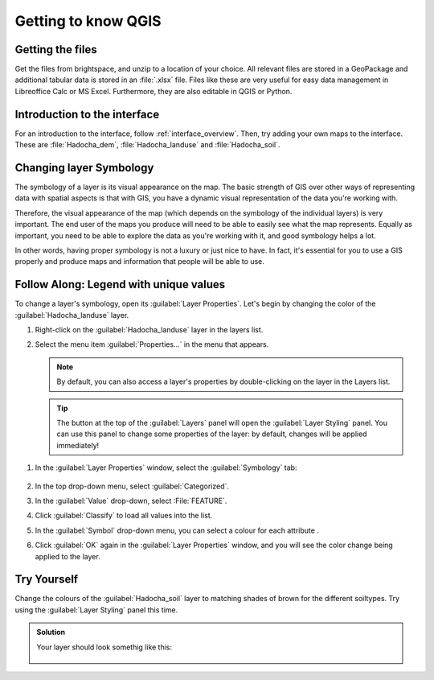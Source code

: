 ====================
Getting to know QGIS
====================

|basic| Getting the files
-------------------------

.. todo: See if we can get this from the Git repository - need to allow sharing
   from WU(R)


Get the files from brightspace, and unzip to a location of your choice. All
relevant files are stored in a GeoPackage and additional tabular data is stored
in an :file:`.xlsx` file. Files like these are very useful for easy data
management in Libreoffice Calc or MS Excel. Furthermore, they are also editable
in QGIS or Python.


|basic| Introduction to the interface
-------------------------------------

For an introduction to the interface, follow :ref:`interface_overview`. 
Then, try adding your own maps to the interface. These are
:file:`Hadocha_dem`, :file:`Hadocha_landuse` and :file:`Hadocha_soil`.

|basic| Changing layer Symbology
--------------------------------
.. note:
   this section has been largely copied from the training manual.

The symbology of a layer is its visual appearance on the map.
The basic strength of GIS over other ways of representing data with spatial
aspects is that with GIS, you have a dynamic visual representation of the data
you're working with.

Therefore, the visual appearance of the map (which depends on the symbology of
the individual layers) is very important. The end user of the maps you produce
will need to be able to easily see what the map represents. Equally as
important, you need to be able to explore the data as you're working with it,
and good symbology helps a lot.

In other words, having proper symbology is not a luxury or just nice to have.
In fact, it's essential for you to use a GIS properly and produce maps and
information that people will be able to use.

|basic| |FA| Legend with unique values
-------------------------------------------------------------------------------

To change a layer's symbology, open its :guilabel:`Layer Properties`. Let's
begin by changing the color of the :guilabel:`Hadocha_landuse` layer.

#. Right-click on the :guilabel:`Hadocha_landuse` layer in the layers list.
#. Select the menu item :guilabel:`Properties...` in the menu that appears.

   .. note:: By default, you can also access a layer's properties by
     double-clicking on the layer in the Layers list.

   .. tip:: The |symbology| button at the top of the :guilabel:`Layers`
     panel will open the :guilabel:`Layer Styling` panel. You can use this
     panel to change some properties of the layer: by default, changes will be
     applied immediately!

1. In the :guilabel:`Layer Properties` window, select the |symbology|
   :guilabel:`Symbology` tab:

   .. figure:: img/layer_properties_style.png
      :align: center

2. In the top drop-down menu, select |categorizedSymbol|:guilabel:`Categorized`.
3. In the :guilabel:`Value` drop-down, select |text|:File:`FEATURE`.
4. Click :guilabel:`Classify` to load all values into the list.
5. In the :guilabel:`Symbol` drop-down menu, you can select a colour for each
   attribute |selectColor|.
6. Click :guilabel:`OK` again in the :guilabel:`Layer Properties` window, and
   you will see the color change being applied to the layer.

.. tip:
   In the :menuselection:`Style --> Save as Default` you can save your symbology
   to the layer, so it will be loaded like this into another QGIS project.

|basic| |TY|
-------------------------------------------------------------------------------

Change the colours of the :guilabel:`Hadocha_soil` layer to matching shades of
brown for the different soiltypes. Try using the :guilabel:`Layer Styling` panel
this time.

.. admonition:: Solution
   :class: dropdown

   Your layer should look somethig like this:

   .. figure:: img/soil_symbology.png
      :align: center


.. Substitutions definitions - AVOID EDITING PAST THIS LINE
   This will be automatically updated by the find_set_subst.py script.
   If you need to create a new substitution manually,
   please add it also to the substitutions.txt file in the
   source folder.

.. |FA| replace:: Follow Along:
.. |TY| replace:: Try Yourself
.. |basic| image:: /static/common/basic.png
.. |categorizedSymbol| image:: /static/common/rendererCategorizedSymbol.png
   :width: 1.5em
.. |selectColor| image:: /static/common/selectcolor.png
.. |symbology| image:: /static/common/symbology.png
   :width: 2em
.. |text| image:: /static/common/text.png
   :width: 1.5em
